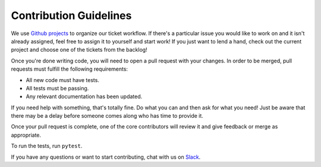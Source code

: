 Contribution Guidelines
=======================

We use `Github projects <./projects/4>`_ to organize our ticket workflow.
If there's a particular issue you would like to work on and it isn't already assigned, feel free to assign it to yourself and start work!
If you just want to lend a hand, check out the current project and choose one of the tickets from the backlog!

Once you're done writing code, you will need to open a pull request with your changes. In order to be merged, pull requests must fulfill the following requirements:

- All new code must have tests.
- All tests must be passing.
- Any relevant documentation has been updated.

If you need help with something, that's totally fine. Do what you can and then ask for what you need! Just be aware that there may be a delay before someone comes along who has time to provide it.

Once your pull request is complete, one of the core contributors will review it and give feedback or merge as appropriate.

To run the tests, run ``pytest``.

If you have any questions or want to start contributing, chat with us on Slack_.

.. _Slack: https://slack-djangographapi.now.sh/
